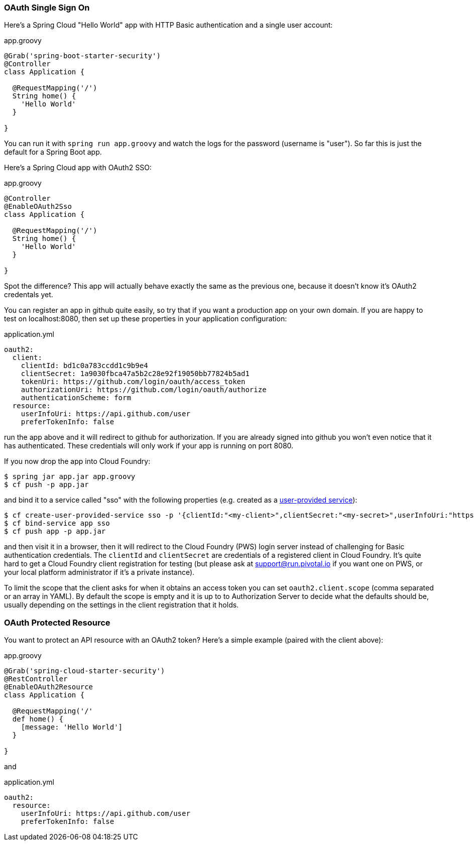 === OAuth Single Sign On

Here's a Spring Cloud "Hello World" app with HTTP Basic
authentication and a single user account:

.app.groovy
[source,java]
----
@Grab('spring-boot-starter-security')
@Controller
class Application {
  
  @RequestMapping('/')
  String home() {
    'Hello World'
  }

}
----

You can run it with `spring run app.groovy` and watch the logs for the password (username is "user"). So far this is just the default for a Spring Boot app.

Here's a Spring Cloud app with OAuth2 SSO:

.app.groovy
[source,java]
----
@Controller
@EnableOAuth2Sso
class Application {
  
  @RequestMapping('/')
  String home() {
    'Hello World'
  }

}
----

Spot the difference? This app will actually behave exactly the same as
the previous one, because it doesn't know it's OAuth2 credentals
yet. 

You can register an app in github quite easily, so try that if you
want a production app on your own domain. If you are happy to test on
localhost:8080, then set up these properties in your application
configuration:

.application.yml
[source,yaml]
----
oauth2:
  client:
    clientId: bd1c0a783ccdd1c9b9e4
    clientSecret: 1a9030fbca47a5b2c28e92f19050bb77824b5ad1
    tokenUri: https://github.com/login/oauth/access_token
    authorizationUri: https://github.com/login/oauth/authorize
    authenticationScheme: form
  resource:
    userInfoUri: https://api.github.com/user
    preferTokenInfo: false
----

run the app above and it will redirect to github for authorization. If
you are already signed into github you won't even notice that it has
authenticated.  These credentials will only work if your app is
running on port 8080.

If you now drop the app into Cloud Foundry:

----
$ spring jar app.jar app.groovy
$ cf push -p app.jar
----

and bind it to a service called "sso" with the following properties
(e.g. created as a
http://docs.pivotal.io/pivotalcf/devguide/services/user-provided.html[user-provided
service]):

----
$ cf create-user-provided-service sso -p '{clientId:"<my-client>",clientSecret:"<my-secret>",userInfoUri:"https://uaa.run.pivotal.io/userinfo",tokenUri: "https://login.run.pivotal.io/oauth/token",authorizationUri:"https://login.run.pivotal.io/oauth/authorize"}
$ cf bind-service app sso
$ cf push app -p app.jar
----

and then visit it in a browser, then it will redirect to the Cloud
Foundry (PWS) login server instead of challenging for Basic
authentication credentials. The `clientId` and `clientSecret` are
credentials of a registered client in Cloud Foundry.  It's quite hard
to get a Cloud Foundry client registration for testing (but please ask
at support@run.pivotal.io if you want one on PWS, or your local
platform administrator if it's a private instance).

To limit the scope that the client asks for when it obtains an access token
you can set `oauth2.client.scope` (comma separated or an array in YAML). By
default the scope is empty and it is up to to Authorization Server to 
decide what the defaults should be, usually depending on the settings in
the client registration that it holds.

=== OAuth Protected Resource

You want to protect an API resource with an OAuth2 token? Here's a
simple example (paired with the client above):

.app.groovy
[source,java]
----
@Grab('spring-cloud-starter-security')
@RestController
@EnableOAuth2Resource
class Application {
  
  @RequestMapping('/'
  def home() {
    [message: 'Hello World']
  }

}
----

and

.application.yml
[source,yaml]
----
oauth2:
  resource:
    userInfoUri: https://api.github.com/user
    preferTokenInfo: false
----
